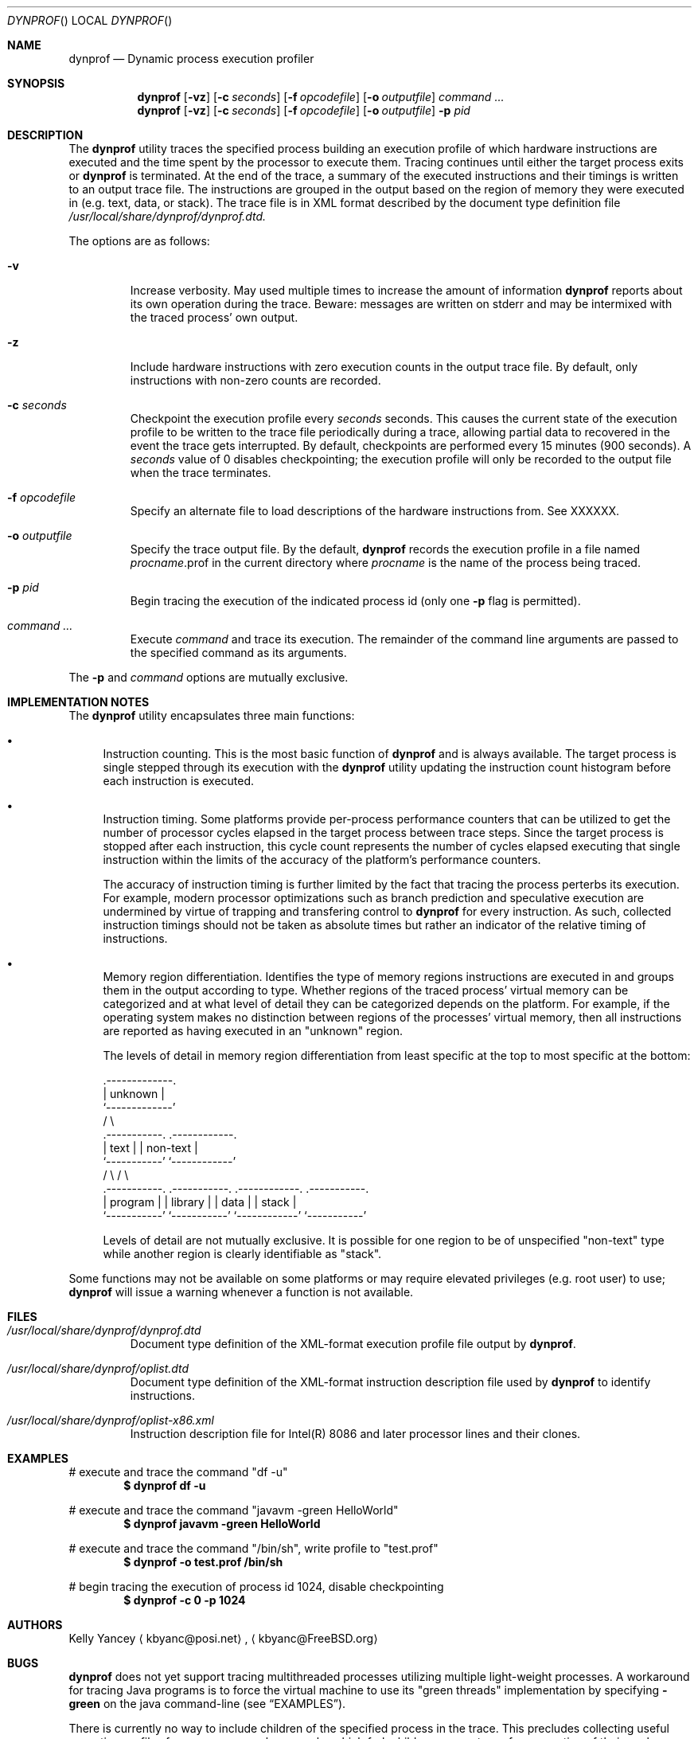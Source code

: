 .\" Copyright (c) 2004 Kelly Yancey
.\" All rights reserved.
.\" 
.\" Redistribution and use in source and binary forms, with or without
.\" modification, are permitted provided that the following conditions
.\" are met:
.\" 1. Redistributions of source code must retain the above copyright
.\"    notice, this list of conditions and the following disclaimer.
.\" 2. Redistributions in binary form must reproduce the above copyright
.\"    notice, this list of conditions and the following disclaimer in the
.\"    documentation and/or other materials provided with the distribution.
.\" 
.\" THIS SOFTWARE IS PROVIDED BY THE AUTHOR AND CONTRIBUTORS ``AS IS'' AND
.\" ANY EXPRESS OR IMPLIED WARRANTIES, INCLUDING, BUT NOT LIMITED TO, THE
.\" IMPLIED WARRANTIES OF MERCHANTABILITY AND FITNESS FOR A PARTICULAR PURPOSE
.\" ARE DISCLAIMED.  IN NO EVENT SHALL THE AUTHOR OR CONTRIBUTORS BE LIABLE
.\" FOR ANY DIRECT, INDIRECT, INCIDENTAL, SPECIAL, EXEMPLARY, OR CONSEQUENTIAL
.\" DAMAGES (INCLUDING, BUT NOT LIMITED TO, PROCUREMENT OF SUBSTITUTE GOODS
.\" OR SERVICES; LOSS OF USE, DATA, OR PROFITS; OR BUSINESS INTERRUPTION)
.\" HOWEVER CAUSED AND ON ANY THEORY OF LIABILITY, WHETHER IN CONTRACT, STRICT
.\" LIABILITY, OR TORT (INCLUDING NEGLIGENCE OR OTHERWISE) ARISING IN ANY WAY
.\" OUT OF THE USE OF THIS SOFTWARE, EVEN IF ADVISED OF THE POSSIBILITY OF
.\" SUCH DAMAGE.
.\" 
.\" $kbyanc: dyntrace/dyntrace/dyntrace.1,v 1.1 2004/12/22 09:03:17 kbyanc Exp $
.\"
.Dd December 12, 2004
.Dt DYNPROF
.Os
.Sh NAME
.Nm dynprof
.Nd Dynamic process execution profiler
.Sh SYNOPSIS
.Nm
.Op Fl vz
.Op Fl c Ar seconds
.Op Fl f Ar opcodefile
.Op Fl o Ar outputfile
.Ar command ...
.Nm
.Op Fl vz
.Op Fl c Ar seconds
.Op Fl f Ar opcodefile
.Op Fl o Ar outputfile
.Fl p Ar pid
.Sh DESCRIPTION
The
.Nm
utility traces the specified process building an execution profile of which
hardware instructions are executed and the time spent by the processor to
execute them.
Tracing continues until either the target process exits or
.Nm
is terminated.
At the end of the trace, a summary of the executed instructions and their
timings is written to an output trace file.
The instructions are grouped in the output based on the region of memory
they were executed in (e.g. text, data, or stack).
The trace file is in XML format described by the document type definition file
.Pa /usr/local/share/dynprof/dynprof.dtd.
.Pp
The options are as follows:
.Bl -tag -width ident
.It Fl v
Increase verbosity.
May used multiple times to increase the amount of information
.Nm
reports about its own operation during the trace.
Beware: messages are written on
.Dv stderr
and may be intermixed with the traced process' own output.
.It Fl z
Include hardware instructions with zero execution counts in the output trace
file.
By default, only instructions with non-zero counts are recorded.
.It Fl c Ar seconds
Checkpoint the execution profile every
.Ar seconds
seconds.
This causes the current state of the execution profile to be written to
the trace file periodically during a trace, allowing partial data to
recovered in the event the trace gets interrupted.
By default, checkpoints are performed every 15 minutes (900 seconds).
A
.Ar seconds
value of 0 disables checkpointing; the execution profile will only be recorded
to the output file when the trace terminates.
.It Fl f Ar opcodefile
Specify an alternate file to load descriptions of the hardware instructions
from.
See XXXXXX.
.It Fl o Ar outputfile
Specify the trace output file.
By the default,
.Nm
records the execution profile in a file named
.Va "procname" Ns No .prof
in the current directory where
.Va "procname"
is the name of the process being traced.
.It Fl p Ar pid
Begin tracing the execution of the indicated process id (only one
.Fl p
flag is permitted).
.It Ar command ...
Execute
.Ar command
and trace its execution.
The remainder of the command line arguments are passed to the specified
command as its arguments.
.El
.Pp
The
.Fl p
and
.Ar command
options are mutually exclusive.
.Sh IMPLEMENTATION NOTES
The
.Nm
utility encapsulates three main functions:
.Bl -bullet
.It
Instruction counting.
This is the most basic function of
.Nm
and is always available.
The target process is single stepped through its execution with the
.Nm
utility updating the instruction count histogram before each instruction
is executed.
.It
Instruction timing.
Some platforms provide per-process performance counters that can be utilized
to get the number of processor cycles elapsed in the target process between
trace steps.
Since the target process is stopped after each instruction, this cycle count
represents the number of cycles elapsed executing that single instruction
within the limits of the accuracy of the platform's performance counters.
.Pp
The accuracy of instruction timing is further limited by the fact that
tracing the process perterbs its execution.
For example, modern processor optimizations such as branch prediction and
speculative execution are undermined by virtue of trapping and transfering
control to
.Nm
for every instruction.
As such, collected instruction timings should not be taken as absolute times
but rather an indicator of the relative timing of instructions.
.It
Memory region differentiation.
Identifies the type of memory regions instructions are executed in and
groups them in the output according to type.
Whether regions of the traced process' virtual memory can be categorized
and at what level of detail they can be categorized depends on the
platform.
For example, if the operating system makes no distinction between regions
of the processes' virtual memory, then all instructions are reported as
having executed in an "unknown" region.
.Pp
The levels of detail in memory region differentiation from least specific
at the top to most specific at the bottom:
.Bd -literal
                       .-------------.
                       |   unknown   |
                       `-------------'
                      /               \e
         .-----------.                 .------------.
         |   text    |                 |  non-text  |  
         `-----------'                 `------------'
        /             \e               /              \e
  .-----------.  .-----------.  .------------.  .-----------.
  |  program  |  |  library  |  |    data    |  |   stack   |
  `-----------'  `-----------'  `------------'  `-----------'
.Ed
.Pp
Levels of detail are not mutually exclusive.
It is possible for one region to be of unspecified "non-text" type while
another region is clearly identifiable as "stack".
.El
.Pp
Some functions may not be available on some platforms or may require
elevated privileges (e.g. root user) to use;
.Nm
will issue a warning whenever a function is not available.
.Sh FILES
.Bl -tag -width ident
.It Pa /usr/local/share/dynprof/dynprof.dtd
Document type definition of the XML-format execution profile file output by
.Nm .
.It Pa /usr/local/share/dynprof/oplist.dtd
Document type definition of the XML-format instruction description file used by
.Nm
to identify instructions.
.It Pa /usr/local/share/dynprof/oplist-x86.xml
Instruction description file for Intel(R) 8086 and later processor lines and
their clones.
.El
.Pp
.Sh EXAMPLES
# execute and trace the command "df -u"
.Dl $ dynprof df -u
.Pp
# execute and trace the command "javavm -green HelloWorld"
.Dl $ dynprof javavm -green HelloWorld
.Pp
# execute and trace the command "/bin/sh", write profile to "test.prof"
.Dl $ dynprof -o test.prof /bin/sh
.Pp
# begin tracing the execution of process id 1024, disable checkpointing
.Dl $ dynprof -c 0 -p 1024
.Pp
.Sh AUTHORS
.An "Kelly Yancey"
.Aq "kbyanc@posi.net" ,
.Aq "kbyanc@FreeBSD.org"
.Sh BUGS
.Nm
does not yet support tracing multithreaded processes utilizing multiple
light-weight processes.
A workaround for tracing Java programs is to force the virtual machine to
use its "green threads" implementation by specifying
.Nm \-green
on the java command-line (see
.Sx EXAMPLES ) .
.Pp
There is currently no way to include children of the specified process
in the trace.
This precludes collecting useful execution profiles from programs such as
apache which fork child processes to perform a portion of their work.
Conversely, tracing children should never be the default as that would
preclude tracing debuggers (or another instance of
.Nm )
which need to control their children themselves.
.Pp
Some processes are really the agreggation of multiple programs loaded in
succession using
.Xr execl 3
or a similar system call.
For example, the
.Nm javavm
program on FreeBSD is actually a shell script which execs another shell
script which in turn execs the real Java VM.
In this example, there are three programs all of which were run as a single
process, one program after the other.
The output trace file format should be extended to report instruction
counts from each program separately if possible.
